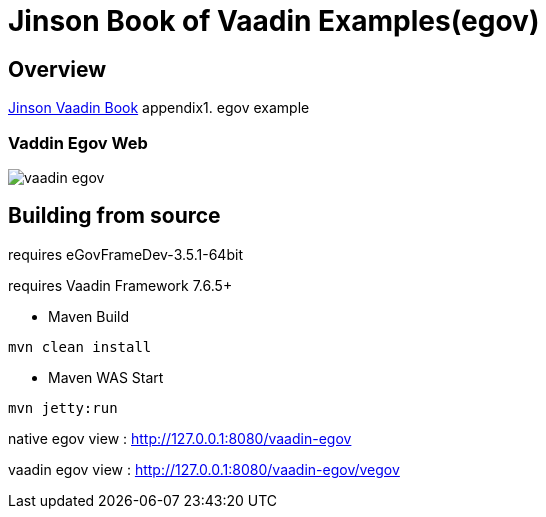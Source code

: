 :book-link: http://www.basakpie.com

=  Jinson Book of Vaadin Examples(egov)

== Overview

{book-link}[Jinson Vaadin Book] appendix1. egov example

=== Vaddin Egov Web

image::data/screenshot/vaadin-egov.jpg[]

== Building from source

requires eGovFrameDev-3.5.1-64bit

requires Vaadin Framework 7.6.5+

* Maven Build

[source,groovy,indent=0]
----
mvn clean install
----

* Maven WAS Start

[source,groovy,indent=0]
----
mvn jetty:run
----

native egov view : http://127.0.0.1:8080/vaadin-egov

vaadin egov view : http://127.0.0.1:8080/vaadin-egov/vegov


